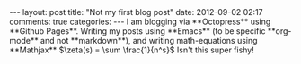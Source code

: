 #+BEGIN_HTML
---
layout: post
title: "Not my first blog post"
date: 2012-09-02 02:17
comments: true
categories:
---

I am blogging via **Octopress** using **Github Pages**.  Writing my posts using
**Emacs** (to be specific **org-mode** and not **markdown**), and writing
math-equations using **Mathjax** $\zeta(s) = \sum \frac{1}{n^s}$ Isn't this super fishy!

#+END_HTML
